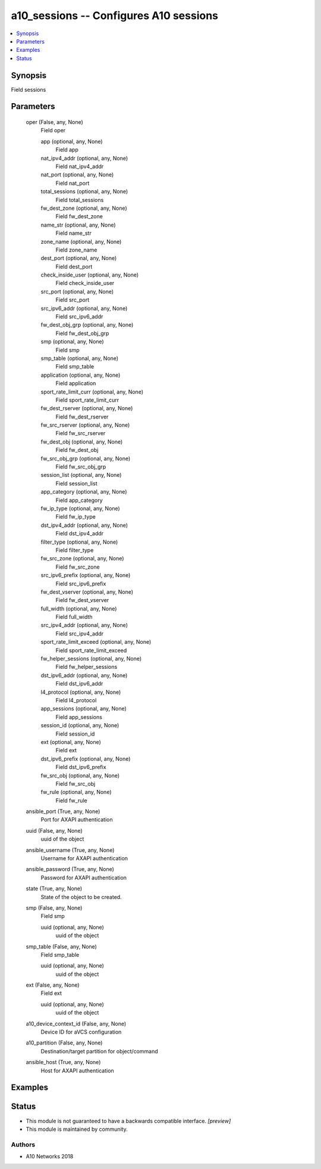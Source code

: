 .. _a10_sessions_module:


a10_sessions -- Configures A10 sessions
=======================================

.. contents::
   :local:
   :depth: 1


Synopsis
--------

Field sessions






Parameters
----------

  oper (False, any, None)
    Field oper


    app (optional, any, None)
      Field app


    nat_ipv4_addr (optional, any, None)
      Field nat_ipv4_addr


    nat_port (optional, any, None)
      Field nat_port


    total_sessions (optional, any, None)
      Field total_sessions


    fw_dest_zone (optional, any, None)
      Field fw_dest_zone


    name_str (optional, any, None)
      Field name_str


    zone_name (optional, any, None)
      Field zone_name


    dest_port (optional, any, None)
      Field dest_port


    check_inside_user (optional, any, None)
      Field check_inside_user


    src_port (optional, any, None)
      Field src_port


    src_ipv6_addr (optional, any, None)
      Field src_ipv6_addr


    fw_dest_obj_grp (optional, any, None)
      Field fw_dest_obj_grp


    smp (optional, any, None)
      Field smp


    smp_table (optional, any, None)
      Field smp_table


    application (optional, any, None)
      Field application


    sport_rate_limit_curr (optional, any, None)
      Field sport_rate_limit_curr


    fw_dest_rserver (optional, any, None)
      Field fw_dest_rserver


    fw_src_rserver (optional, any, None)
      Field fw_src_rserver


    fw_dest_obj (optional, any, None)
      Field fw_dest_obj


    fw_src_obj_grp (optional, any, None)
      Field fw_src_obj_grp


    session_list (optional, any, None)
      Field session_list


    app_category (optional, any, None)
      Field app_category


    fw_ip_type (optional, any, None)
      Field fw_ip_type


    dst_ipv4_addr (optional, any, None)
      Field dst_ipv4_addr


    filter_type (optional, any, None)
      Field filter_type


    fw_src_zone (optional, any, None)
      Field fw_src_zone


    src_ipv6_prefix (optional, any, None)
      Field src_ipv6_prefix


    fw_dest_vserver (optional, any, None)
      Field fw_dest_vserver


    full_width (optional, any, None)
      Field full_width


    src_ipv4_addr (optional, any, None)
      Field src_ipv4_addr


    sport_rate_limit_exceed (optional, any, None)
      Field sport_rate_limit_exceed


    fw_helper_sessions (optional, any, None)
      Field fw_helper_sessions


    dst_ipv6_addr (optional, any, None)
      Field dst_ipv6_addr


    l4_protocol (optional, any, None)
      Field l4_protocol


    app_sessions (optional, any, None)
      Field app_sessions


    session_id (optional, any, None)
      Field session_id


    ext (optional, any, None)
      Field ext


    dst_ipv6_prefix (optional, any, None)
      Field dst_ipv6_prefix


    fw_src_obj (optional, any, None)
      Field fw_src_obj


    fw_rule (optional, any, None)
      Field fw_rule



  ansible_port (True, any, None)
    Port for AXAPI authentication


  uuid (False, any, None)
    uuid of the object


  ansible_username (True, any, None)
    Username for AXAPI authentication


  ansible_password (True, any, None)
    Password for AXAPI authentication


  state (True, any, None)
    State of the object to be created.


  smp (False, any, None)
    Field smp


    uuid (optional, any, None)
      uuid of the object



  smp_table (False, any, None)
    Field smp_table


    uuid (optional, any, None)
      uuid of the object



  ext (False, any, None)
    Field ext


    uuid (optional, any, None)
      uuid of the object



  a10_device_context_id (False, any, None)
    Device ID for aVCS configuration


  a10_partition (False, any, None)
    Destination/target partition for object/command


  ansible_host (True, any, None)
    Host for AXAPI authentication









Examples
--------

.. code-block:: yaml+jinja

    





Status
------




- This module is not guaranteed to have a backwards compatible interface. *[preview]*


- This module is maintained by community.



Authors
~~~~~~~

- A10 Networks 2018

